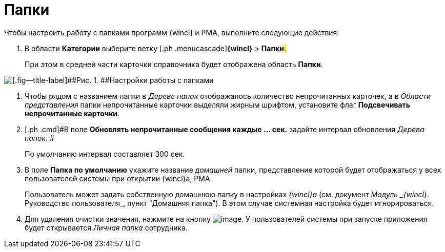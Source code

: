 = Папки

Чтобы настроить работу с папками программ {wincl} и РМА, выполните следующие действия:

. [.ph .cmd]#В области [.keyword]*Категории* выберите ветку [.ph .menucascade]#[.ph .uicontrol]*{wincl}* > [.ph .uicontrol]*Папки*#.#
+
При этом в средней части карточки справочника будет отображена область [.keyword .wintitle]*Папки*.

image::img/Navigator_folders.png[[.fig--title-label]##Рис. 1. ##Настройки работы с папками]
. [.ph .cmd]#Чтобы рядом с названием папки в _Дереве папок_ отображалось количество непрочитанных карточек, а в _Области представления_ папки непрочитанные карточки выделяли жирным шрифтом, установите флаг [.keyword]*Подсвечивать непрочитанные карточки*.#
. [.ph .cmd]#В поле [.keyword]*Обновлять непрочитанные сообщения каждые ... cек.* задайте интервал обновления _Дерева папок_. #
+
По умолчанию интервал составляет 300 сек.
. [.ph .cmd]#В поле *Папка по умолчанию* укажите название _домашней_ папки, представление которой будет отображаться у всех пользователей системы при открытии {wincl}а, РМА.#
+
Пользователь может задать собственную домашнюю папку в настройках _{wincl}а_ (см. документ [.ph]#_Модуль _{wincl}_. Руководство пользователя_#, пункт "Домашняя папка"). В этом случае системная настройка будет игнорироваться.
. [.ph .cmd]#Для удаления очистки значения, нажмите на кнопку image:img/Buttons/delete_black_x.png[image]. У пользователей системы при запуске приложения будет открывается _Личная папка_ сотрудника.#
